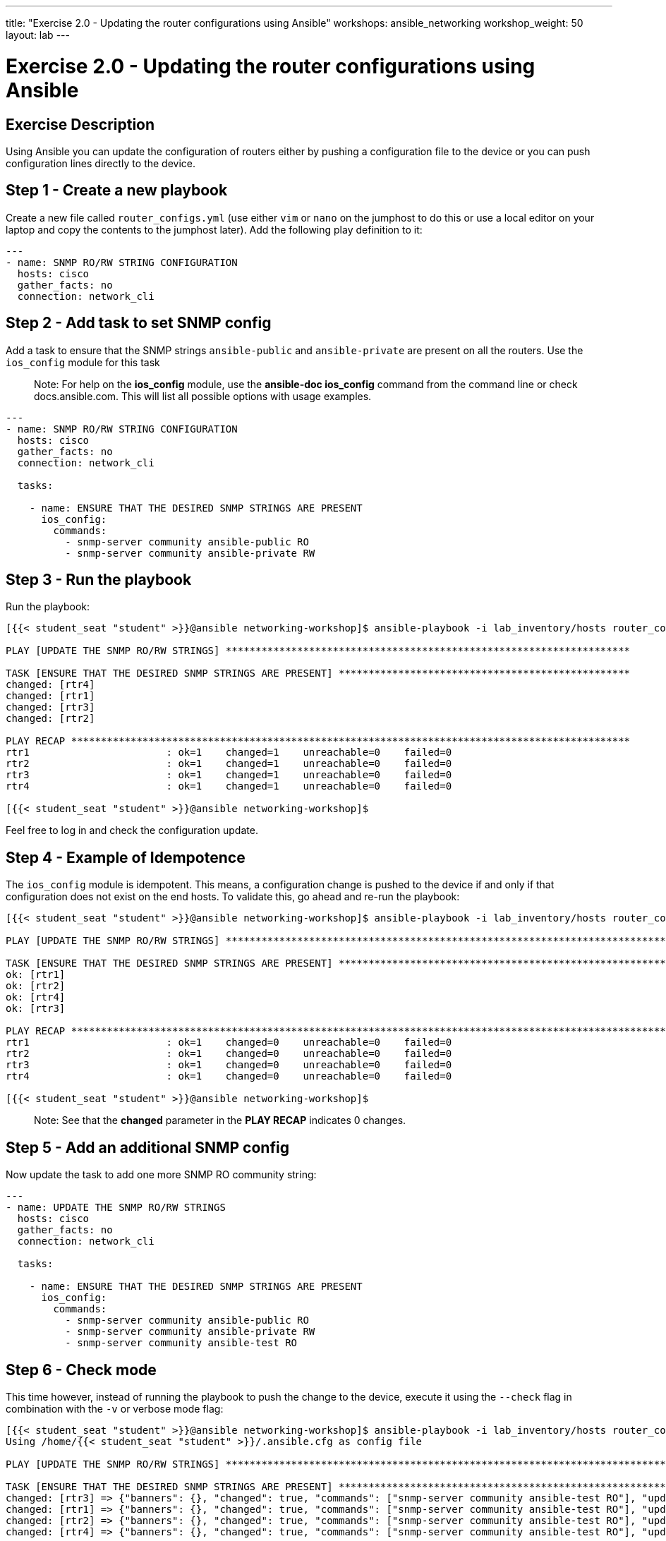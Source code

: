 ---
title: "Exercise 2.0 - Updating the router configurations using Ansible"
workshops: ansible_networking
workshop_weight: 50
layout: lab
---

= Exercise 2.0 - Updating the router configurations using Ansible

== Exercise Description

Using Ansible you can update the configuration of routers either by pushing a configuration file to the device or you can push configuration lines directly to the device.


== Step 1 - Create a new playbook

Create a new file called `router_configs.yml` (use either `vim` or `nano` on the jumphost to do this or use a local editor on your laptop and copy the contents to the jumphost later). Add the following play definition to it:

``` yaml
---
- name: SNMP RO/RW STRING CONFIGURATION
  hosts: cisco
  gather_facts: no
  connection: network_cli

```

== Step 2 - Add task to set SNMP config

Add a task to ensure that the SNMP strings `ansible-public` and `ansible-private` are present on all the routers. Use the `ios_config` module for this task

> Note: For help on the **ios_config** module, use the **ansible-doc ios_config** command from the command line or check docs.ansible.com. This will list all possible options with usage examples.


``` yaml

---
- name: SNMP RO/RW STRING CONFIGURATION
  hosts: cisco
  gather_facts: no
  connection: network_cli

  tasks:

    - name: ENSURE THAT THE DESIRED SNMP STRINGS ARE PRESENT
      ios_config:
        commands:
          - snmp-server community ansible-public RO
          - snmp-server community ansible-private RW

```

== Step 3 - Run the playbook

Run the playbook:

``` shell
[{{< student_seat "student" >}}@ansible networking-workshop]$ ansible-playbook -i lab_inventory/hosts router_configs.yml

PLAY [UPDATE THE SNMP RO/RW STRINGS] ********************************************************************

TASK [ENSURE THAT THE DESIRED SNMP STRINGS ARE PRESENT] *************************************************
changed: [rtr4]
changed: [rtr1]
changed: [rtr3]
changed: [rtr2]

PLAY RECAP **********************************************************************************************
rtr1                       : ok=1    changed=1    unreachable=0    failed=0   
rtr2                       : ok=1    changed=1    unreachable=0    failed=0   
rtr3                       : ok=1    changed=1    unreachable=0    failed=0   
rtr4                       : ok=1    changed=1    unreachable=0    failed=0   

[{{< student_seat "student" >}}@ansible networking-workshop]$

```

Feel free to log in and check the configuration update.


== Step 4 - Example of Idempotence

The `ios_config` module is idempotent. This means, a configuration change is  pushed to the device if and only if that configuration does not exist on the end hosts. To validate this, go ahead and re-run the playbook:


``` shell
[{{< student_seat "student" >}}@ansible networking-workshop]$ ansible-playbook -i lab_inventory/hosts router_configs.yml  

PLAY [UPDATE THE SNMP RO/RW STRINGS] ********************************************************************************************************************************************************

TASK [ENSURE THAT THE DESIRED SNMP STRINGS ARE PRESENT] *************************************************************************************************************************************
ok: [rtr1]
ok: [rtr2]
ok: [rtr4]
ok: [rtr3]

PLAY RECAP **********************************************************************************************************************************************************************************
rtr1                       : ok=1    changed=0    unreachable=0    failed=0   
rtr2                       : ok=1    changed=0    unreachable=0    failed=0   
rtr3                       : ok=1    changed=0    unreachable=0    failed=0   
rtr4                       : ok=1    changed=0    unreachable=0    failed=0   

[{{< student_seat "student" >}}@ansible networking-workshop]$



```

> Note: See that the **changed** parameter in the **PLAY RECAP** indicates 0 changes.


== Step 5 - Add an additional SNMP config

Now update the task to add one more SNMP RO community string:


``` yaml
---
- name: UPDATE THE SNMP RO/RW STRINGS
  hosts: cisco
  gather_facts: no
  connection: network_cli

  tasks:

    - name: ENSURE THAT THE DESIRED SNMP STRINGS ARE PRESENT
      ios_config:
        commands:
          - snmp-server community ansible-public RO
          - snmp-server community ansible-private RW
          - snmp-server community ansible-test RO

```



== Step 6 - Check mode

This time however, instead of running the playbook to push the change to the device, execute it using the `--check` flag in combination with the `-v` or verbose mode flag:


``` shell
[{{< student_seat "student" >}}@ansible networking-workshop]$ ansible-playbook -i lab_inventory/hosts router_configs.yml  --check -v
Using /home/{{< student_seat "student" >}}/.ansible.cfg as config file

PLAY [UPDATE THE SNMP RO/RW STRINGS] ********************************************************************************************************************************************************

TASK [ENSURE THAT THE DESIRED SNMP STRINGS ARE PRESENT] *************************************************************************************************************************************
changed: [rtr3] => {"banners": {}, "changed": true, "commands": ["snmp-server community ansible-test RO"], "updates": ["snmp-server community ansible-test RO"]}
changed: [rtr1] => {"banners": {}, "changed": true, "commands": ["snmp-server community ansible-test RO"], "updates": ["snmp-server community ansible-test RO"]}
changed: [rtr2] => {"banners": {}, "changed": true, "commands": ["snmp-server community ansible-test RO"], "updates": ["snmp-server community ansible-test RO"]}
changed: [rtr4] => {"banners": {}, "changed": true, "commands": ["snmp-server community ansible-test RO"], "updates": ["snmp-server community ansible-test RO"]}

PLAY RECAP **********************************************************************************************************************************************************************************
rtr1                       : ok=1    changed=1    unreachable=0    failed=0   
rtr2                       : ok=1    changed=1    unreachable=0    failed=0   
rtr3                       : ok=1    changed=1    unreachable=0    failed=0   
rtr4                       : ok=1    changed=1    unreachable=0    failed=0   

[{{< student_seat "student" >}}@ansible networking-workshop]$

```

The `--check` mode in combination with the `-v` flag will display the exact changes that will be deployed to the end device without actually pushing the change. This is a great technique to validate the changes you are about to push to a device before pushing it.

> Go ahead and log into a couple of devices to validate that the change has not been pushed.


Also note that even though 3 commands are being sent to the device as part of the task, only the one command that is missing on the devices will be pushed.


== Step 7 - Run the plabook

Finally re-run this playbook again without the `-v` or `--check` flag to push the changes.

``` shell
[{{< student_seat "student" >}}@ansible networking-workshop]$ ansible-playbook -i lab_inventory/hosts router_configs.yml  

PLAY [UPDATE THE SNMP RO/RW STRINGS] ********************************************************************************************************************************************************

TASK [ENSURE THAT THE DESIRED SNMP STRINGS ARE PRESENT] *************************************************************************************************************************************
changed: [rtr1]
changed: [rtr2]
changed: [rtr4]
changed: [rtr3]

PLAY RECAP **********************************************************************************************************************************************************************************
rtr1                       : ok=1    changed=1    unreachable=0    failed=0   
rtr2                       : ok=1    changed=1    unreachable=0    failed=0   
rtr3                       : ok=1    changed=1    unreachable=0    failed=0   
rtr4                       : ok=1    changed=1    unreachable=0    failed=0   

[{{< student_seat "student" >}}@ansible networking-workshop]$
```


== Step 8 - Create router config file

Rather than push individual lines of configuration, an entire configuration snippet can be pushed to the devices. Create a file called `secure_router.cfg` in the same directory as your playbook and add the following lines of configuration into it:

``` text
line con 0
 exec-timeout 5 0
line vty 0 4
 exec-timeout 5 0
 transport input ssh
ip ssh time-out 60
ip ssh authentication-retries 5
service password-encryption
service tcp-keepalives-in
service tcp-keepalives-out

```


== Step 9 - Add a new play to the playbook

Remember that a playbook contains a list of plays. Add a new play called `HARDEN IOS ROUTERS` to the `router_configs.yml` playbook.

``` yaml

---
- name: UPDATE THE SNMP RO/RW STRINGS
  hosts: cisco
  gather_facts: no
  connection: network_cli

  tasks:

    - name: ENSURE THAT THE DESIRED SNMP STRINGS ARE PRESENT
      ios_config:
        commands:
          - snmp-server community ansible-public RO
          - snmp-server community ansible-private RW
          - snmp-server community ansible-test RO


- name: HARDEN IOS ROUTERS
  hosts: cisco
  gather_facts: no
  connection: network_cli



```

== Step 10 - Add task to the second play in the playbook

Add a task to this new play to push the configurations in the `secure_router.cfg` file you created in **STEP 8**


``` yaml
---
- name: UPDATE THE SNMP RO/RW STRINGS
  hosts: cisco
  gather_facts: no
  connection: network_cli

  tasks:

    - name: ENSURE THAT THE DESIRED SNMP STRINGS ARE PRESENT
      ios_config:
        commands:
          - snmp-server community ansible-public RO
          - snmp-server community ansible-private RW
          - snmp-server community ansible-test RO


- name: HARDEN IOS ROUTERS
  hosts: cisco
  gather_facts: no
  connection: network_cli

  tasks:

    - name: ENSURE THAT ROUTERS ARE SECURE
      ios_config:
        src: secure_router.cfg
```


== Step 11 - Run assembled playbook

Go ahead and run the playbook.

``` shell
[{{< student_seat "student" >}}@ansible networking-workshop]$ ansible-playbook -i lab_inventory/hosts router_configs.yml  

PLAY [UPDATE THE SNMP RO/RW STRINGS] ********************************************************************************************************************************************************

TASK [ENSURE THAT THE DESIRED SNMP STRINGS ARE PRESENT] *************************************************************************************************************************************
ok: [rtr3]
ok: [rtr2]
ok: [rtr1]
ok: [rtr4]

PLAY [HARDEN IOS ROUTERS] *******************************************************************************************************************************************************************

TASK [ENSURE THAT ROUTERS ARE SECURE] *******************************************************************************************************************************************************
changed: [rtr4]
changed: [rtr3]
changed: [rtr2]
changed: [rtr1]

PLAY RECAP **********************************************************************************************************************************************************************************
rtr1                       : ok=2    changed=1    unreachable=0    failed=0   
rtr2                       : ok=2    changed=1    unreachable=0    failed=0   
rtr3                       : ok=2    changed=1    unreachable=0    failed=0   
rtr4                       : ok=2    changed=1    unreachable=0    failed=0   

[{{< student_seat "student" >}}@ansible networking-workshop]$

```

== Complete

You have completed lab exercise 2.0, please continue to the next exercise.

{{< importPartial "footer/footer.html" >}}
